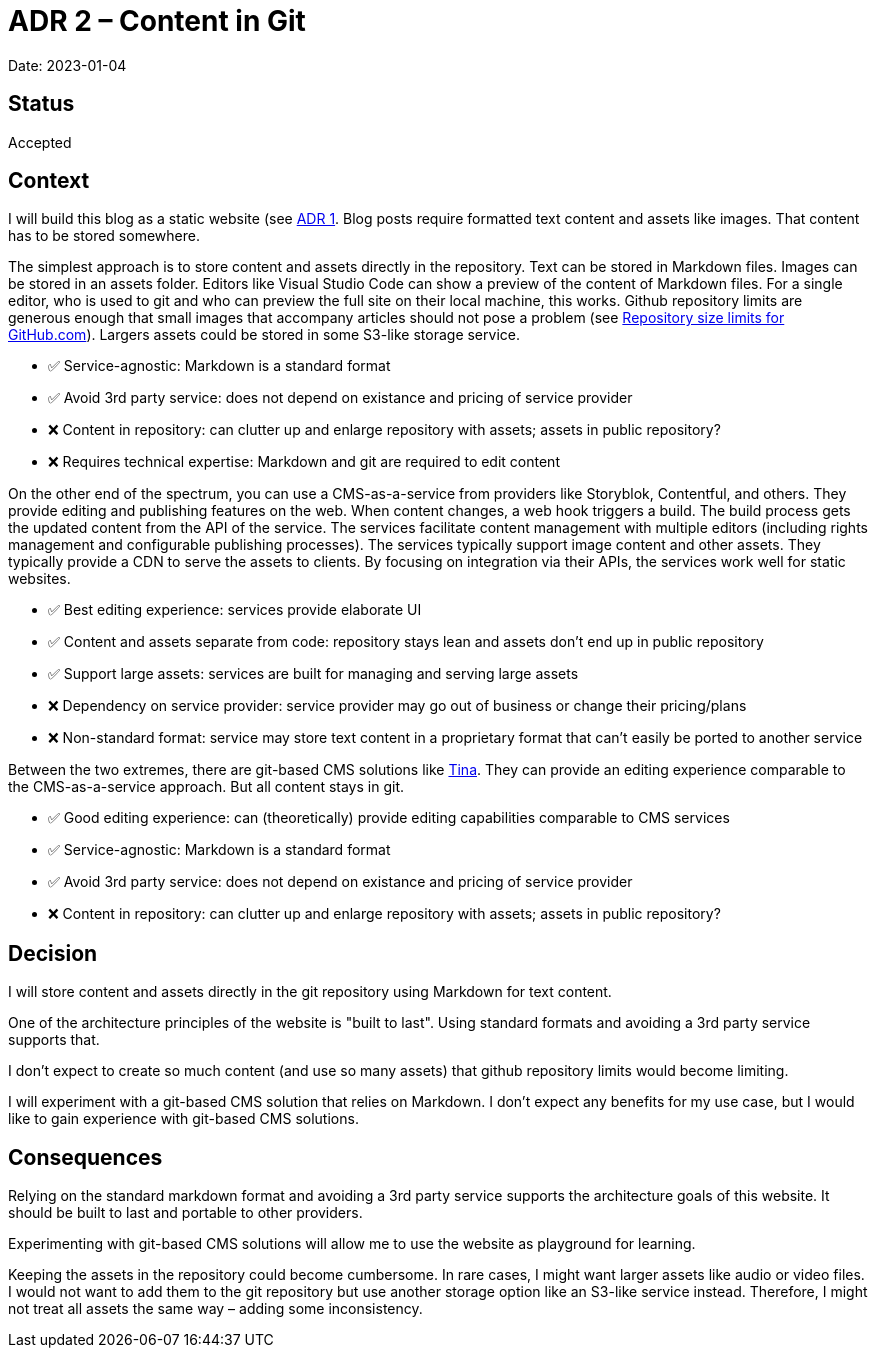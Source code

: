 = ADR 2 – Content in Git

Date: 2023-01-04

== Status

Accepted

== Context

I will build this blog as a static website (see xref:0001-static-website.adoc)[ADR 1].
Blog posts require formatted text content and assets like images.
That content has to be stored somewhere.

The simplest approach is to store content and assets directly in the repository.
Text can be stored in Markdown files. Images can be stored in an assets folder.
Editors like Visual Studio Code can show a preview of the content of Markdown files.
For a single editor, who is used to git and who can preview the full site on their local machine, this works.
Github repository limits are generous enough that small images that accompany articles should not pose a problem (see https://stackoverflow.com/a/59479166[Repository size limits for GitHub.com]). Largers assets could be stored in some S3-like storage service.

* ✅ Service-agnostic: Markdown is a standard format
* ✅ Avoid 3rd party service: does not depend on existance and pricing of service provider
* ❌ Content in repository: can clutter up and enlarge repository with assets; assets in public repository?
* ❌ Requires technical expertise: Markdown and git are required to edit content

On the other end of the spectrum, you can use a CMS-as-a-service from providers like Storyblok, Contentful, and others.
They provide editing and publishing features on the web.
When content changes, a web hook triggers a build. The build process gets the updated content from the API of the service.
The services facilitate content management with multiple editors (including rights management and configurable publishing processes).
The services typically support image content and other assets. They typically provide a CDN to serve the assets to clients.
By focusing on integration via their APIs, the services work well for static websites.

* ✅ Best editing experience: services provide elaborate UI
* ✅ Content and assets separate from code: repository stays lean and assets don't end up in public repository
* ✅ Support large assets: services are built for managing and serving large assets
* ❌ Dependency on service provider: service provider may go out of business or change their pricing/plans
* ❌ Non-standard format: service may store text content in a proprietary format that can't easily be ported to another service

Between the two extremes, there are git-based CMS solutions like https://tina.io/[Tina]. They can provide an editing experience comparable to the CMS-as-a-service approach. But all content stays in git.

* ✅ Good editing experience: can (theoretically) provide editing capabilities comparable to CMS services
* ✅ Service-agnostic: Markdown is a standard format
* ✅ Avoid 3rd party service: does not depend on existance and pricing of service provider
* ❌ Content in repository: can clutter up and enlarge repository with assets; assets in public repository?

== Decision

I will store content and assets directly in the git repository using Markdown for text content.

One of the architecture principles of the website is "built to last". Using standard formats and avoiding a 3rd party service supports that.

I don't expect to create so much content (and use so many assets) that github repository limits would become limiting.

I will experiment with a git-based CMS solution that relies on Markdown. I don't expect any benefits for my use case, but I would like to gain experience with git-based CMS solutions.

== Consequences

Relying on the standard markdown format and avoiding a 3rd party service supports the architecture goals of this website.
It should be built to last and portable to other providers.

Experimenting with git-based CMS solutions will allow me to use the website as playground for learning.

Keeping the assets in the repository could become cumbersome.
In rare cases, I might want larger assets like audio or video files. I would not want to add them to the git repository but use another storage option like an S3-like service instead. Therefore, I might not treat all assets the same way – adding some inconsistency.
